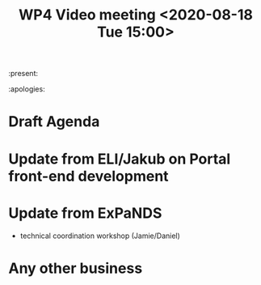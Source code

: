 #+TITLE: WP4 Video meeting <2020-08-18 Tue 15:00>

:present: 

:apologies:

* Draft Agenda

* Update from ELI/Jakub on Portal front-end development
* Update from ExPaNDS
- technical coordination workshop (Jamie/Daniel)

* Any other business



